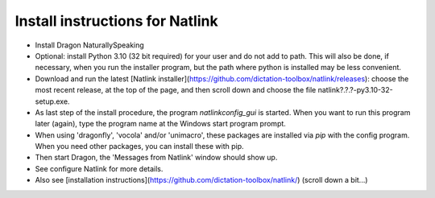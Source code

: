 Install instructions for Natlink
===================================

- Install Dragon NaturallySpeaking

- Optional: install Python 3.10 (32 bit required) for your user and do not add to path. This will also be done, if necessary, when you run the installer program, but the path where python is installed may be less convenient.

- Download and run the latest [Natlink installer](https://github.com/dictation-toolbox/natlink/releases): choose the most recent release, at the top of the page, and then scroll down and choose the file natlink?.?.?-py3.10-32-setup.exe. 

- As last step of the install procedure, the program `natlinkconfig_gui` is started. When you want to run this program later (again), type the program name at the Windows start program prompt.


- When using 'dragonfly', 'vocola' and/or 'unimacro', these packages are installed via `pip` with the config program. When you need other packages, you can  install these with pip.

- Then start Dragon, the 'Messages from Natlink' window should show up.

- See configure Natlink for more details.

- Also see [installation instructions](https://github.com/dictation-toolbox/natlink/) (scroll down a bit...)



